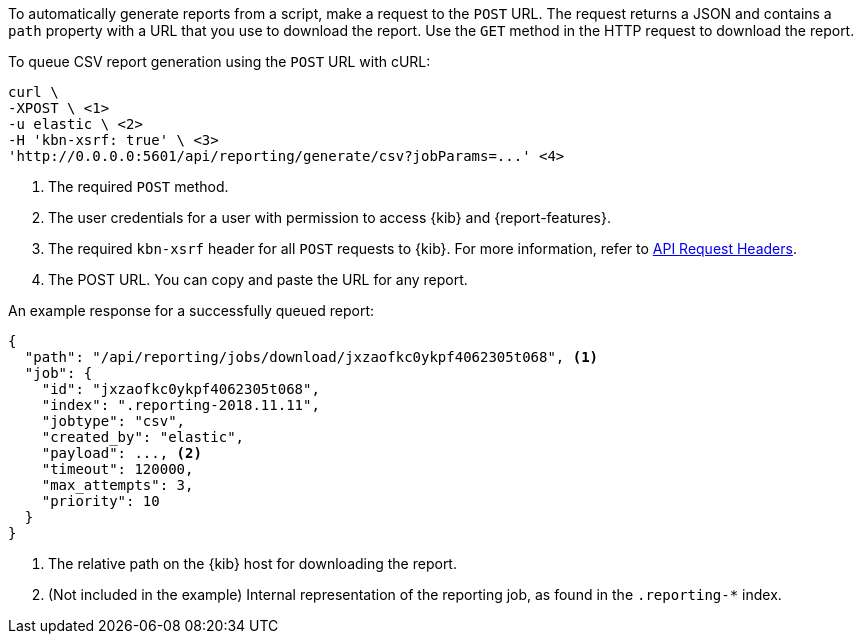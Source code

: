 To automatically generate reports from a script, make a request to the `POST` URL. The request returns a JSON and contains a `path` property with a
URL that you use to download the report. Use the `GET` method in the HTTP request to download the report.

To queue CSV report generation using the `POST` URL with cURL:

["source","sh",subs="attributes"]
---------------------------------------------------------
curl \
-XPOST \ <1>
-u elastic \ <2>
-H 'kbn-xsrf: true' \ <3>
'http://0.0.0.0:5601/api/reporting/generate/csv?jobParams=...' <4>
---------------------------------------------------------
// CONSOLE

<1> The required `POST` method.
<2> The user credentials for a user with permission to access {kib} and {report-features}.
<3> The required `kbn-xsrf` header for all `POST` requests to {kib}. For more information, refer to <<api-request-headers, API Request Headers>>.
<4> The POST URL. You can copy and paste the URL for any report.

An example response for a successfully queued report:

[source,json]
---------------------------------------------------------
{
  "path": "/api/reporting/jobs/download/jxzaofkc0ykpf4062305t068", <1>
  "job": {
    "id": "jxzaofkc0ykpf4062305t068",
    "index": ".reporting-2018.11.11",
    "jobtype": "csv",
    "created_by": "elastic",
    "payload": ..., <2>
    "timeout": 120000,
    "max_attempts": 3,
    "priority": 10
  }
}
---------------------------------------------------------
// CONSOLE

<1> The relative path on the {kib} host for downloading the report.
<2> (Not included in the example) Internal representation of the reporting job, as found in the `.reporting-*` index.

